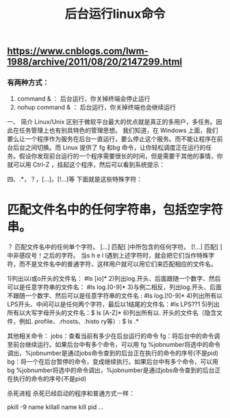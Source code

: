 #+TITLE: 后台运行linux命令

** https://www.cnblogs.com/lwm-1988/archive/2011/08/20/2147299.html
*** 有两种方式：

   1. command & ： 后台运行，你关掉终端会停止运行
   2. nohup command & ： 后台运行，你关掉终端也会继续运行

  

一、 简介
    Linux/Unix 区别于微软平台最大的优点就是真正的多用户，多任务。因此在任务管理上也有别具特色的管理思想。
我们知道，在 Windows 上面，我们要么让一个程序作为服务在后台一直运行，要么停止这个服务。而不能让程序在前台后台之间切换。而 Linux 提供了 fg 和bg 命令，让你轻松调度正在运行的任务。假设你发现前台运行的一个程序需要很长的时间，但是需要干其他的事情，你就可以用 Ctrl-Z ，挂起这个程序，然后可以看到系统提示：
[1]+ Stopped /root/bin/rsync.sh
然后我们可以把程序调度到后台执行：（bg 后面的数字为作业号）
#bg 1
[1]+ /root/bin/rsync.sh &
用 jobs 命令查看正在运行的任务：
#jobs
[1]+ Running /root/bin/rsync.sh &
如果想把它调回到前台运行，可以用
#fg 1
/root/bin/rsync.sh
这样，你在控制台上就只能等待这个任务完成了。

& 将指令丢到后台中去执行
[ctrl]+z 將前台任务丟到后台中暂停
jobs 查看后台的工作状态
fg %jobnumber 将后台的任务拿到前台来处理
bg %jobnumber 将任务放到后台中去处理
kill 管理后台的任务

二、&

在Linux中，当在前台运行某个作业时，终端被该作业占据；而在后台运行作业时，它不会占据终端。可以使用&命令把作业放到后台执行。实际上，这样是将命令放入到一个作业队列中了：

$ ./test.sh &
[1] 17208

$ jobs -l
[1]+ 17208 Running                 ./test.sh &
    在后台运行作业时要当心：需要用户交互的命令不要放在后台执行，因为这样你的机器就会在那里傻等。不过，作业在后台运行一样会将结果输出到屏幕上，干扰你的工作。如果放在后台运行的作业会产生大量的输出，最好使用下面的方法把它的输出重定向到某个文件中：
command >out.file 2>&1 &
在上面的例子中，2>&1表示所有的标准输出和错误输出都将被重定向到一个叫做out.file 的文件中。 当你成功地提交进程以后，就会显示出一个进程号，可以用它来监控该进程，或杀死它。
例：查找名为“httpd.conf”的文件，并把所有标准输出和错误输出重定向到find.dt的文件中：
# find /etc/httpd/ -name "httpd.conf" -print >find.dt 2>&1 &
[2] 7832
成功提交该命令之后，系统给出了它的进程号7832。 对于已经在前台执行的命令，也可以重新放到后台执行，首先按ctrl+z暂停已经运行的进程，然后使用bg命令将停止的作业放到后台运行，例如对正在前台执行的tesh.sh使用ctrl+z挂起它：
$ ./test.sh
[1]+ Stopped                 ./test.sh

$ bg %1
[1]+ ./test.sh &

$ jobs -l
[1]+ 22794 Running                 ./test.sh &

但是如上方到后台执行的进程，其父进程还是当前终端shell的进程，而一旦父进程退出，则会发送hangup信号给所有子进程，子进程收到hangup以后也会退出。如果我们要在退出shell的时候继续运行进程，则需要使用nohup忽略hangup信号，或者setsid将将父进程设为init进程(进程号为1)

$ echo $$
21734

$ nohup ./test.sh &
[1] 29016

$ ps -ef | grep test
515      29710 21734 0 11:47 pts/12   00:00:00 /bin/sh ./test.sh
515      29713 21734 0 11:47 pts/12   00:00:00 grep test
$ setsid ./test.sh &
[1] 409

$ ps -ef | grep test
515        410     1 0 11:49 ?        00:00:00 /bin/sh ./test.sh
515        413 21734 0 11:49 pts/12   00:00:00 grep test
上面的试验演示了使用nohup/setsid加上&使进程在后台运行，同时不受当前shell退出的影响。那么对于已经在后台运行的进程，该怎么办呢？可以使用disown命令：

$ ./test.sh &
[1] 2539

$ jobs -l
[1]+ 2539 Running                 ./test.sh &

$ disown -h %1

$ ps -ef | grep test
515        410     1 0 11:49 ?        00:00:00 /bin/sh ./test.sh
515       2542 21734 0 11:52 pts/12   00:00:00 grep test
另外还有一种方法，即使将进程在一个subshell中执行，其实这和setsid异曲同工。方法很简单，将命令用括号() 括起来即可：

$ (./test.sh &)

$ ps -ef | grep test
515        410     1 0 11:49 ?        00:00:00 /bin/sh ./test.sh
515      12483 21734 0 11:59 pts/12   00:00:00 grep test
注：本文试验环境为Red Hat Enterprise Linux AS release 4 (Nahant Update 5),shell为/bin/bash，不同的OS和shell可能命令有些不一样。例如AIX的ksh，没有disown，但是可以使用nohup -p PID来获得disown同样的效果。

还有一种更加强大的方式是使用screen，首先创建一个断开模式的虚拟终端，然后用-r选项重新连接这个虚拟终端，在其中执行的任何命令，都能达到nohup的效果，这在有多个命令需要在后台连续执行的时候比较方便：

$ screen -dmS screen_test

$ screen -list
There is a screen on:
        27963.screen_test       (Detached)
1 Socket in /tmp/uscreens/S-jiangfeng.

$ screen -r screen_test

三、 nohup
    如果你正在运行一个进程，而且你觉得在退出帐户时该进程还不会结束，那么可以使用nohup命令。该命令可以在你退出帐户之后继续运行相应的进程。nohup就是不挂起的意思( no hang up)。 该命令的一般形式为：
nohup conmmand &
如果使用nohup命令提交作业，那么在缺省情况下该作业的所有输出都被重定向到一个名为nohup.out的文件中，除非另外指定了输出文件：
nohup command > myout.file 2>&1
在上面的例子中，输出被重定向到myout.file文件中。


四、.*，？，[...]，[!...]等
下面就是这些特殊字符：
* 匹配文件名中的任何字符串，包括空字符串。
？ 匹配文件名中的任何单个字符。
[...] 匹配[ ]中所包含的任何字符。
[!...] 匹配[ ]中非感叹号！之后的字符。
当s h e l l遇到上述字符时，就会把它们当作特殊字符，而不是文件名中的普通字符，这样用户就可以用它们来匹配相应的文件名。

1)列出以i或o开头的文件名：     #ls [io]*
2)列出log.开头、后面跟随一个数字、然后可以是任意字符串的文件名： #ls log.[0-9]*
3)与例二相反，列出log.开头、后面不跟随一个数字、然后可以是任意字符串的文件名 : #ls log.[!0-9]*
4)列出所有以LPS开头、中间可以是任何两个字符，最后以1结尾的文件名：#ls LPS??1
5)列出所有以大写字母开头的文件名：$ ls [A-Z]* 6)列出所有以. 开头的文件名（隐含文件，例如. profile、.rhosts、.histo ry等）: $ ls .*

其他相关命令：
jobs：查看当前有多少在后台运行的命令
fg：将后台中的命令调至前台继续运行。如果后台中有多个命令，可以用 fg %jobnumber将选中的命令调出，%jobnumber是通过jobs命令查到的后台正在执行的命令的序号(不是pid)
bg：将一个在后台暂停的命令，变成继续执行。如果后台中有多个命令，可以用bg %jobnumber将选中的命令调出，%jobnumber是通过jobs命令查到的后台正在执行的命令的序号(不是pid)

杀死进程
杀死已经启动的程序和普通方式一样：

pkill -9 name
killall name
kill pid
…
